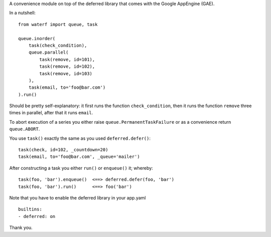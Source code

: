 A convenience module on top of the deferred library that comes with the Google AppEngine (GAE).

In a nutshell::

    from waterf import queue, task

    queue.inorder(
        task(check_condition),
        queue.parallel(
            task(remove, id=101),
            task(remove, id=102),
            task(remove, id=103)
        ),
        task(email, to='foo@bar.com')
    ).run()

Should be pretty self-explanatory: it first runs the function ``check_condition``, then it runs the function ``remove`` three times in parallel, after that it runs ``email``.

To abort execution of a series you either raise ``queue.PermanentTaskFailure`` or as a convenience return ``queue.ABORT``.

You use ``task()`` exactly the same as you used ``deferred.defer()``::

    task(check, id=102, _countdown=20)
    task(email, to='foo@bar.com', _queue='mailer')

After constructing a task you either ``run()`` or ``enqueue()`` it; whereby::

    task(foo, 'bar').enqueue()  <==> deferred.defer(foo, 'bar')
    task(foo, 'bar').run()      <==> foo('bar')

Note that you have to enable the deferred library in your app.yaml

::

    builtins:
    - deferred: on

Thank you.